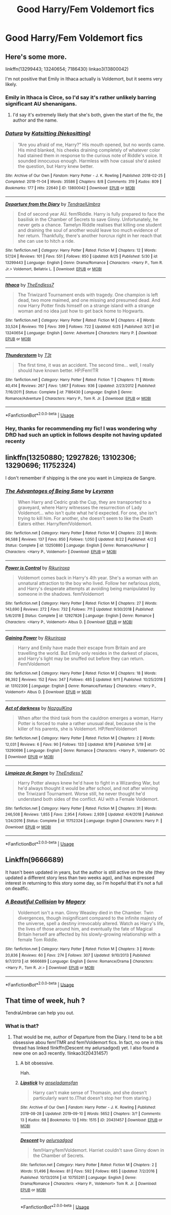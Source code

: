 #+TITLE: Good Harry/Fem Voldemort fics

* Good Harry/Fem Voldemort fics
:PROPERTIES:
:Author: PhillyFan22
:Score: 17
:DateUnix: 1568901105.0
:DateShort: 2019-Sep-19
:FlairText: Request
:END:

** Here's some more.

linkffn(13299443; 13240654; 7186430) linkao3(13800042)

I'm not positive that Emily in Ithaca actually is Voldemort, but it seems very likely.
:PROPERTIES:
:Author: shAdOwArt
:Score: 5
:DateUnix: 1568934251.0
:DateShort: 2019-Sep-20
:END:

*** Emily in Ithaca is Circe, so I'd say it's rather unlikely barring significant AU shenanigans.
:PROPERTIES:
:Author: sephirothrr
:Score: 2
:DateUnix: 1568941660.0
:DateShort: 2019-Sep-20
:END:

**** I'd say it's extremely likely that she's both, given the start of the fic, the author and the name.
:PROPERTIES:
:Author: shAdOwArt
:Score: 1
:DateUnix: 1568962351.0
:DateShort: 2019-Sep-20
:END:


*** [[https://archiveofourown.org/works/13800042][*/Datura/*]] by [[https://www.archiveofourown.org/users/Nekositting/pseuds/Katsitting][/Katsitting (Nekositting)/]]

#+begin_quote
  “Are you afraid of me, Harry?” His mouth opened, but no words came. His mind blanked, his cheeks draining completely of whatever color had stained them in response to the curious note of Riddle's voice. It sounded innocuous enough. Harmless with how casual she'd asked the question, but Harry knew better.
#+end_quote

^{/Site/:} ^{Archive} ^{of} ^{Our} ^{Own} ^{*|*} ^{/Fandom/:} ^{Harry} ^{Potter} ^{-} ^{J.} ^{K.} ^{Rowling} ^{*|*} ^{/Published/:} ^{2018-02-25} ^{*|*} ^{/Completed/:} ^{2018-11-04} ^{*|*} ^{/Words/:} ^{35586} ^{*|*} ^{/Chapters/:} ^{8/8} ^{*|*} ^{/Comments/:} ^{319} ^{*|*} ^{/Kudos/:} ^{809} ^{*|*} ^{/Bookmarks/:} ^{177} ^{*|*} ^{/Hits/:} ^{22640} ^{*|*} ^{/ID/:} ^{13800042} ^{*|*} ^{/Download/:} ^{[[https://archiveofourown.org/downloads/13800042/Datura.epub?updated_at=1541353870][EPUB]]} ^{or} ^{[[https://archiveofourown.org/downloads/13800042/Datura.mobi?updated_at=1541353870][MOBI]]}

--------------

[[https://www.fanfiction.net/s/13299443/1/][*/Departure from the Diary/*]] by [[https://www.fanfiction.net/u/3831521/TendraelUmbra][/TendraelUmbra/]]

#+begin_quote
  End of second year AU. fem!Riddle. Harry is fully prepared to face the basilisk in the Chamber of Secrets to save Ginny. Unfortunately, he never gets a chance. Tamelyn Riddle realises that killing one student and draining the soul of another would leave too much evidence of her return. Thankfully, there's another horcrux right in her reach that she can use to hitch a ride.
#+end_quote

^{/Site/:} ^{fanfiction.net} ^{*|*} ^{/Category/:} ^{Harry} ^{Potter} ^{*|*} ^{/Rated/:} ^{Fiction} ^{M} ^{*|*} ^{/Chapters/:} ^{12} ^{*|*} ^{/Words/:} ^{57,124} ^{*|*} ^{/Reviews/:} ^{101} ^{*|*} ^{/Favs/:} ^{551} ^{*|*} ^{/Follows/:} ^{850} ^{*|*} ^{/Updated/:} ^{8/25} ^{*|*} ^{/Published/:} ^{5/30} ^{*|*} ^{/id/:} ^{13299443} ^{*|*} ^{/Language/:} ^{English} ^{*|*} ^{/Genre/:} ^{Drama/Romance} ^{*|*} ^{/Characters/:} ^{<Harry} ^{P.,} ^{Tom} ^{R.} ^{Jr.>} ^{Voldemort,} ^{Bellatrix} ^{L.} ^{*|*} ^{/Download/:} ^{[[http://www.ff2ebook.com/old/ffn-bot/index.php?id=13299443&source=ff&filetype=epub][EPUB]]} ^{or} ^{[[http://www.ff2ebook.com/old/ffn-bot/index.php?id=13299443&source=ff&filetype=mobi][MOBI]]}

--------------

[[https://www.fanfiction.net/s/13240654/1/][*/Ithaca/*]] by [[https://www.fanfiction.net/u/2638737/TheEndless7][/TheEndless7/]]

#+begin_quote
  The Triwizard Tournament ends with tragedy. One champion is left dead, two more maimed, and one missing and presumed dead. And now Harry Potter finds himself on a strange island with a strange woman and no idea just how to get back home to Hogwarts.
#+end_quote

^{/Site/:} ^{fanfiction.net} ^{*|*} ^{/Category/:} ^{Harry} ^{Potter} ^{*|*} ^{/Rated/:} ^{Fiction} ^{M} ^{*|*} ^{/Chapters/:} ^{4} ^{*|*} ^{/Words/:} ^{33,524} ^{*|*} ^{/Reviews/:} ^{110} ^{*|*} ^{/Favs/:} ^{399} ^{*|*} ^{/Follows/:} ^{722} ^{*|*} ^{/Updated/:} ^{6/25} ^{*|*} ^{/Published/:} ^{3/21} ^{*|*} ^{/id/:} ^{13240654} ^{*|*} ^{/Language/:} ^{English} ^{*|*} ^{/Genre/:} ^{Adventure} ^{*|*} ^{/Characters/:} ^{Harry} ^{P.} ^{*|*} ^{/Download/:} ^{[[http://www.ff2ebook.com/old/ffn-bot/index.php?id=13240654&source=ff&filetype=epub][EPUB]]} ^{or} ^{[[http://www.ff2ebook.com/old/ffn-bot/index.php?id=13240654&source=ff&filetype=mobi][MOBI]]}

--------------

[[https://www.fanfiction.net/s/7186430/1/][*/Thunderstorm/*]] by [[https://www.fanfiction.net/u/2794632/T3t][/T3t/]]

#+begin_quote
  The first time, it was an accident. The second time... well, I really should have known better. HP/Fem!TR
#+end_quote

^{/Site/:} ^{fanfiction.net} ^{*|*} ^{/Category/:} ^{Harry} ^{Potter} ^{*|*} ^{/Rated/:} ^{Fiction} ^{T} ^{*|*} ^{/Chapters/:} ^{11} ^{*|*} ^{/Words/:} ^{40,414} ^{*|*} ^{/Reviews/:} ^{267} ^{*|*} ^{/Favs/:} ^{1,667} ^{*|*} ^{/Follows/:} ^{936} ^{*|*} ^{/Updated/:} ^{2/23/2012} ^{*|*} ^{/Published/:} ^{7/16/2011} ^{*|*} ^{/Status/:} ^{Complete} ^{*|*} ^{/id/:} ^{7186430} ^{*|*} ^{/Language/:} ^{English} ^{*|*} ^{/Genre/:} ^{Romance/Adventure} ^{*|*} ^{/Characters/:} ^{Harry} ^{P.,} ^{Tom} ^{R.} ^{Jr.} ^{*|*} ^{/Download/:} ^{[[http://www.ff2ebook.com/old/ffn-bot/index.php?id=7186430&source=ff&filetype=epub][EPUB]]} ^{or} ^{[[http://www.ff2ebook.com/old/ffn-bot/index.php?id=7186430&source=ff&filetype=mobi][MOBI]]}

--------------

*FanfictionBot*^{2.0.0-beta} | [[https://github.com/tusing/reddit-ffn-bot/wiki/Usage][Usage]]
:PROPERTIES:
:Author: FanfictionBot
:Score: 1
:DateUnix: 1568934269.0
:DateShort: 2019-Sep-20
:END:


*** Hey, thanks for recommending my fic! I was wondering why DftD had such an uptick in follows despite not having updated recenty
:PROPERTIES:
:Author: Tenebris-Umbra
:Score: 1
:DateUnix: 1568998426.0
:DateShort: 2019-Sep-20
:END:


** linkffn(13250880; 12927826; 13102306; 13290696; 11752324)

I don't remember if shipping is the one you want in Limpieza de Sangre.
:PROPERTIES:
:Author: Mindovin
:Score: 2
:DateUnix: 1568902044.0
:DateShort: 2019-Sep-19
:END:

*** [[https://www.fanfiction.net/s/13250880/1/][*/The Advantages of Being Sane/*]] by [[https://www.fanfiction.net/u/11780899/Leyrann][/Leyrann/]]

#+begin_quote
  When Harry and Cedric grab the Cup, they are transported to a graveyard, where Harry witnesses the resurrection of Lady Voldemort... who isn't quite what he'd expected. For one, she isn't trying to kill him. For another, she doesn't seem to like the Death Eaters either. Harry/fem!Voldemort.
#+end_quote

^{/Site/:} ^{fanfiction.net} ^{*|*} ^{/Category/:} ^{Harry} ^{Potter} ^{*|*} ^{/Rated/:} ^{Fiction} ^{M} ^{*|*} ^{/Chapters/:} ^{22} ^{*|*} ^{/Words/:} ^{96,588} ^{*|*} ^{/Reviews/:} ^{137} ^{*|*} ^{/Favs/:} ^{850} ^{*|*} ^{/Follows/:} ^{1,050} ^{*|*} ^{/Updated/:} ^{8/22} ^{*|*} ^{/Published/:} ^{4/2} ^{*|*} ^{/Status/:} ^{Complete} ^{*|*} ^{/id/:} ^{13250880} ^{*|*} ^{/Language/:} ^{English} ^{*|*} ^{/Genre/:} ^{Romance/Humor} ^{*|*} ^{/Characters/:} ^{<Harry} ^{P.,} ^{Voldemort>} ^{*|*} ^{/Download/:} ^{[[http://www.ff2ebook.com/old/ffn-bot/index.php?id=13250880&source=ff&filetype=epub][EPUB]]} ^{or} ^{[[http://www.ff2ebook.com/old/ffn-bot/index.php?id=13250880&source=ff&filetype=mobi][MOBI]]}

--------------

[[https://www.fanfiction.net/s/12927826/1/][*/Power is Control/*]] by [[https://www.fanfiction.net/u/3885588/Rikuriroxa][/Rikuriroxa/]]

#+begin_quote
  Voldemort comes back in Harry's 4th year. She's a woman with an unnatural attraction to the boy who lived. Follow her nefarious plots, and Harry's desperate attempts at avoiding being manipulated by someone in the shadows. fem!Voldemort
#+end_quote

^{/Site/:} ^{fanfiction.net} ^{*|*} ^{/Category/:} ^{Harry} ^{Potter} ^{*|*} ^{/Rated/:} ^{Fiction} ^{M} ^{*|*} ^{/Chapters/:} ^{27} ^{*|*} ^{/Words/:} ^{143,690} ^{*|*} ^{/Reviews/:} ^{272} ^{*|*} ^{/Favs/:} ^{732} ^{*|*} ^{/Follows/:} ^{711} ^{*|*} ^{/Updated/:} ^{9/30/2018} ^{*|*} ^{/Published/:} ^{5/6/2018} ^{*|*} ^{/Status/:} ^{Complete} ^{*|*} ^{/id/:} ^{12927826} ^{*|*} ^{/Language/:} ^{English} ^{*|*} ^{/Genre/:} ^{Romance} ^{*|*} ^{/Characters/:} ^{<Harry} ^{P.,} ^{Voldemort>} ^{Albus} ^{D.} ^{*|*} ^{/Download/:} ^{[[http://www.ff2ebook.com/old/ffn-bot/index.php?id=12927826&source=ff&filetype=epub][EPUB]]} ^{or} ^{[[http://www.ff2ebook.com/old/ffn-bot/index.php?id=12927826&source=ff&filetype=mobi][MOBI]]}

--------------

[[https://www.fanfiction.net/s/13102306/1/][*/Gaining Power/*]] by [[https://www.fanfiction.net/u/3885588/Rikuriroxa][/Rikuriroxa/]]

#+begin_quote
  Harry and Emily have made their escape from Britain and are travelling the world. But Emily only resides in the darkest of places, and Harry's light may be snuffed out before they can return. Fem!Voldemort
#+end_quote

^{/Site/:} ^{fanfiction.net} ^{*|*} ^{/Category/:} ^{Harry} ^{Potter} ^{*|*} ^{/Rated/:} ^{Fiction} ^{M} ^{*|*} ^{/Chapters/:} ^{18} ^{*|*} ^{/Words/:} ^{98,392} ^{*|*} ^{/Reviews/:} ^{152} ^{*|*} ^{/Favs/:} ^{347} ^{*|*} ^{/Follows/:} ^{485} ^{*|*} ^{/Updated/:} ^{9/11} ^{*|*} ^{/Published/:} ^{10/25/2018} ^{*|*} ^{/id/:} ^{13102306} ^{*|*} ^{/Language/:} ^{English} ^{*|*} ^{/Genre/:} ^{Romance/Fantasy} ^{*|*} ^{/Characters/:} ^{<Harry} ^{P.,} ^{Voldemort>} ^{Albus} ^{D.} ^{*|*} ^{/Download/:} ^{[[http://www.ff2ebook.com/old/ffn-bot/index.php?id=13102306&source=ff&filetype=epub][EPUB]]} ^{or} ^{[[http://www.ff2ebook.com/old/ffn-bot/index.php?id=13102306&source=ff&filetype=mobi][MOBI]]}

--------------

[[https://www.fanfiction.net/s/13290696/1/][*/Act of darkness/*]] by [[https://www.fanfiction.net/u/12337618/NazgulKing][/NazgulKing/]]

#+begin_quote
  When after the third task from the cauldron emerges a woman, Harry Potter is forced to make a rather unusual deal, because she is the killer of his parents, she is Voldemort. HP/fem!Voldemort
#+end_quote

^{/Site/:} ^{fanfiction.net} ^{*|*} ^{/Category/:} ^{Harry} ^{Potter} ^{*|*} ^{/Rated/:} ^{Fiction} ^{M} ^{*|*} ^{/Chapters/:} ^{2} ^{*|*} ^{/Words/:} ^{12,031} ^{*|*} ^{/Reviews/:} ^{6} ^{*|*} ^{/Favs/:} ^{90} ^{*|*} ^{/Follows/:} ^{133} ^{*|*} ^{/Updated/:} ^{8/19} ^{*|*} ^{/Published/:} ^{5/19} ^{*|*} ^{/id/:} ^{13290696} ^{*|*} ^{/Language/:} ^{English} ^{*|*} ^{/Genre/:} ^{Romance} ^{*|*} ^{/Characters/:} ^{<Harry} ^{P.,} ^{Voldemort>} ^{OC} ^{*|*} ^{/Download/:} ^{[[http://www.ff2ebook.com/old/ffn-bot/index.php?id=13290696&source=ff&filetype=epub][EPUB]]} ^{or} ^{[[http://www.ff2ebook.com/old/ffn-bot/index.php?id=13290696&source=ff&filetype=mobi][MOBI]]}

--------------

[[https://www.fanfiction.net/s/11752324/1/][*/Limpieza de Sangre/*]] by [[https://www.fanfiction.net/u/2638737/TheEndless7][/TheEndless7/]]

#+begin_quote
  Harry Potter always knew he'd have to fight in a Wizarding War, but he'd always thought it would be after school, and not after winning the Triwizard Tournament. Worse still, he never thought he'd understand both sides of the conflict. AU with a Female Voldemort.
#+end_quote

^{/Site/:} ^{fanfiction.net} ^{*|*} ^{/Category/:} ^{Harry} ^{Potter} ^{*|*} ^{/Rated/:} ^{Fiction} ^{M} ^{*|*} ^{/Chapters/:} ^{31} ^{*|*} ^{/Words/:} ^{246,508} ^{*|*} ^{/Reviews/:} ^{1,855} ^{*|*} ^{/Favs/:} ^{2,954} ^{*|*} ^{/Follows/:} ^{2,939} ^{*|*} ^{/Updated/:} ^{4/4/2018} ^{*|*} ^{/Published/:} ^{1/24/2016} ^{*|*} ^{/Status/:} ^{Complete} ^{*|*} ^{/id/:} ^{11752324} ^{*|*} ^{/Language/:} ^{English} ^{*|*} ^{/Characters/:} ^{Harry} ^{P.} ^{*|*} ^{/Download/:} ^{[[http://www.ff2ebook.com/old/ffn-bot/index.php?id=11752324&source=ff&filetype=epub][EPUB]]} ^{or} ^{[[http://www.ff2ebook.com/old/ffn-bot/index.php?id=11752324&source=ff&filetype=mobi][MOBI]]}

--------------

*FanfictionBot*^{2.0.0-beta} | [[https://github.com/tusing/reddit-ffn-bot/wiki/Usage][Usage]]
:PROPERTIES:
:Author: FanfictionBot
:Score: 1
:DateUnix: 1568902062.0
:DateShort: 2019-Sep-19
:END:


** Linkffn(9666689)

It hasn't been updated in years, but the author is still active on the site (they updated a different story less than two weeks ago), and has expressed interest in returning to this story some day, so I'm hopeful that it's not a full on deadfic.
:PROPERTIES:
:Author: DeliSoupItExplodes
:Score: 1
:DateUnix: 1568988269.0
:DateShort: 2019-Sep-20
:END:

*** [[https://www.fanfiction.net/s/9666689/1/][*/A Beautiful Collision/*]] by [[https://www.fanfiction.net/u/4279252/Magery][/Magery/]]

#+begin_quote
  Voldemort isn't a man. Ginny Weasley died in the Chamber. Twin divergences, though insignificant compared to the infinite majesty of the universe, spell a destiny irrevocably altered. Watch as Harry's life, the lives of those around him, and eventually the fate of Magical Britain herself are affected by his slowly-growing relationship with a female Tom Riddle.
#+end_quote

^{/Site/:} ^{fanfiction.net} ^{*|*} ^{/Category/:} ^{Harry} ^{Potter} ^{*|*} ^{/Rated/:} ^{Fiction} ^{M} ^{*|*} ^{/Chapters/:} ^{3} ^{*|*} ^{/Words/:} ^{20,836} ^{*|*} ^{/Reviews/:} ^{60} ^{*|*} ^{/Favs/:} ^{274} ^{*|*} ^{/Follows/:} ^{307} ^{*|*} ^{/Updated/:} ^{9/10/2013} ^{*|*} ^{/Published/:} ^{9/7/2013} ^{*|*} ^{/id/:} ^{9666689} ^{*|*} ^{/Language/:} ^{English} ^{*|*} ^{/Genre/:} ^{Romance/Drama} ^{*|*} ^{/Characters/:} ^{<Harry} ^{P.,} ^{Tom} ^{R.} ^{Jr.>} ^{*|*} ^{/Download/:} ^{[[http://www.ff2ebook.com/old/ffn-bot/index.php?id=9666689&source=ff&filetype=epub][EPUB]]} ^{or} ^{[[http://www.ff2ebook.com/old/ffn-bot/index.php?id=9666689&source=ff&filetype=mobi][MOBI]]}

--------------

*FanfictionBot*^{2.0.0-beta} | [[https://github.com/tusing/reddit-ffn-bot/wiki/Usage][Usage]]
:PROPERTIES:
:Author: FanfictionBot
:Score: 1
:DateUnix: 1568988279.0
:DateShort: 2019-Sep-20
:END:


** That time of week, huh ?

TendraUmbrae can help you out.
:PROPERTIES:
:Author: Foadar
:Score: 1
:DateUnix: 1568914853.0
:DateShort: 2019-Sep-19
:END:

*** What is that?
:PROPERTIES:
:Author: PhillyFan22
:Score: 2
:DateUnix: 1568930789.0
:DateShort: 2019-Sep-20
:END:

**** That would be me, author of Departure from the Diary. I tend to be a bit obsessive abou fem!TMR and fem!Voldemort fics. In fact, no one in this thread has linked !linkffn(Descent my aelursadgod) yet. I also found a new one on ao3 recently. !linkao3(20431457)
:PROPERTIES:
:Author: Tenebris-Umbra
:Score: 2
:DateUnix: 1569288970.0
:DateShort: 2019-Sep-24
:END:

***** A bit obsessive.

Hah.
:PROPERTIES:
:Author: Leyrann_is_taken
:Score: 2
:DateUnix: 1569478895.0
:DateShort: 2019-Sep-26
:END:


***** [[https://archiveofourown.org/works/20431457][*/Lipstick/*]] by [[https://www.archiveofourown.org/users/anseladamsfan/pseuds/anseladamsfan][/anseladamsfan/]]

#+begin_quote
  Harry can't make sense of Thomasin, and she doesn't particularly want to.(That doesn't stop her from staring.)
#+end_quote

^{/Site/:} ^{Archive} ^{of} ^{Our} ^{Own} ^{*|*} ^{/Fandom/:} ^{Harry} ^{Potter} ^{-} ^{J.} ^{K.} ^{Rowling} ^{*|*} ^{/Published/:} ^{2019-08-28} ^{*|*} ^{/Updated/:} ^{2019-09-10} ^{*|*} ^{/Words/:} ^{5652} ^{*|*} ^{/Chapters/:} ^{3/?} ^{*|*} ^{/Comments/:} ^{13} ^{*|*} ^{/Kudos/:} ^{68} ^{*|*} ^{/Bookmarks/:} ^{13} ^{*|*} ^{/Hits/:} ^{1515} ^{*|*} ^{/ID/:} ^{20431457} ^{*|*} ^{/Download/:} ^{[[https://archiveofourown.org/downloads/20431457/Lipstick.epub?updated_at=1568234157][EPUB]]} ^{or} ^{[[https://archiveofourown.org/downloads/20431457/Lipstick.mobi?updated_at=1568234157][MOBI]]}

--------------

[[https://www.fanfiction.net/s/10755261/1/][*/Descent/*]] by [[https://www.fanfiction.net/u/1244542/aelursadgod][/aelursadgod/]]

#+begin_quote
  fem!Harry/fem!Voldemort. Harriet couldn't save Ginny down in the Chamber of Secrets.
#+end_quote

^{/Site/:} ^{fanfiction.net} ^{*|*} ^{/Category/:} ^{Harry} ^{Potter} ^{*|*} ^{/Rated/:} ^{Fiction} ^{M} ^{*|*} ^{/Chapters/:} ^{2} ^{*|*} ^{/Words/:} ^{51,496} ^{*|*} ^{/Reviews/:} ^{81} ^{*|*} ^{/Favs/:} ^{592} ^{*|*} ^{/Follows/:} ^{685} ^{*|*} ^{/Updated/:} ^{7/2/2016} ^{*|*} ^{/Published/:} ^{10/13/2014} ^{*|*} ^{/id/:} ^{10755261} ^{*|*} ^{/Language/:} ^{English} ^{*|*} ^{/Genre/:} ^{Drama/Romance} ^{*|*} ^{/Characters/:} ^{<Harry} ^{P.,} ^{Voldemort>} ^{Tom} ^{R.} ^{Jr.} ^{*|*} ^{/Download/:} ^{[[http://www.ff2ebook.com/old/ffn-bot/index.php?id=10755261&source=ff&filetype=epub][EPUB]]} ^{or} ^{[[http://www.ff2ebook.com/old/ffn-bot/index.php?id=10755261&source=ff&filetype=mobi][MOBI]]}

--------------

*FanfictionBot*^{2.0.0-beta} | [[https://github.com/tusing/reddit-ffn-bot/wiki/Usage][Usage]]
:PROPERTIES:
:Author: FanfictionBot
:Score: 1
:DateUnix: 1569288999.0
:DateShort: 2019-Sep-24
:END:
